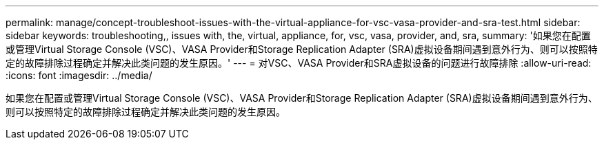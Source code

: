 ---
permalink: manage/concept-troubleshoot-issues-with-the-virtual-appliance-for-vsc-vasa-provider-and-sra-test.html 
sidebar: sidebar 
keywords: troubleshooting,, issues with, the, virtual, appliance, for, vsc, vasa, provider, and, sra, 
summary: '如果您在配置或管理Virtual Storage Console (VSC)、VASA Provider和Storage Replication Adapter (SRA)虚拟设备期间遇到意外行为、则可以按照特定的故障排除过程确定并解决此类问题的发生原因。' 
---
= 对VSC、VASA Provider和SRA虚拟设备的问题进行故障排除
:allow-uri-read: 
:icons: font
:imagesdir: ../media/


[role="lead"]
如果您在配置或管理Virtual Storage Console (VSC)、VASA Provider和Storage Replication Adapter (SRA)虚拟设备期间遇到意外行为、则可以按照特定的故障排除过程确定并解决此类问题的发生原因。
